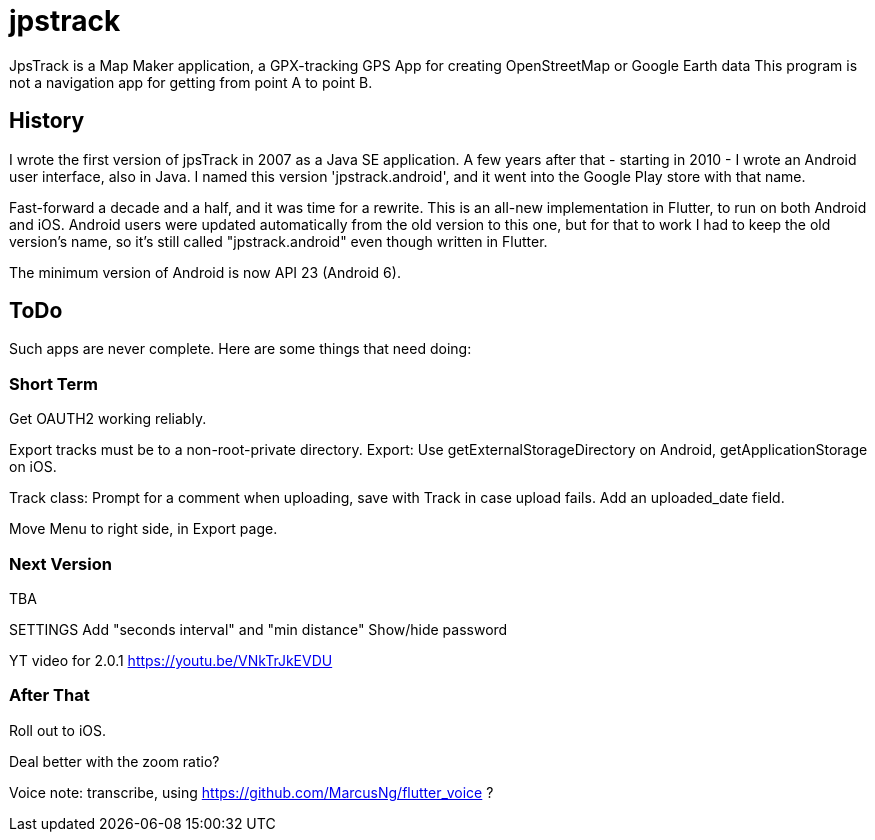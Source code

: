 = jpstrack

JpsTrack is a Map Maker application,
a GPX-tracking GPS App for creating OpenStreetMap or Google Earth data
This program is not a navigation app for getting from point A to point B.

== History

I wrote the first version of jpsTrack in 2007 as a Java SE application.
A few years after that - starting in 2010 - I wrote an Android user interface,
also in Java. I named this version 'jpstrack.android', and it went into the
Google Play store with that name.

Fast-forward a decade and a half, and it was time for a rewrite.
This is an all-new implementation in Flutter, to run on both Android and iOS.
Android users were updated automatically from the old version
to this one, but for that to work I had to keep the old version's name,
so it's still called "jpstrack.android" even though written in Flutter.

The minimum version of Android is now API 23 (Android 6).

== ToDo

Such apps are never complete. Here are some things that need doing:

=== Short Term

Get OAUTH2 working reliably.

Export tracks must be to a non-root-private directory.
Export: Use getExternalStorageDirectory on Android, getApplicationStorage on iOS.

Track class:
	Prompt for a comment when uploading, save with Track in case upload fails.
	Add an uploaded_date field.

Move Menu to right side, in Export page.

=== Next Version

TBA

SETTINGS
	Add "seconds interval" and "min distance"
	Show/hide password

YT video for 2.0.1 https://youtu.be/VNkTrJkEVDU

=== After That

Roll out to iOS.

Deal better with the zoom ratio?

Voice note: transcribe, using https://github.com/MarcusNg/flutter_voice ?

